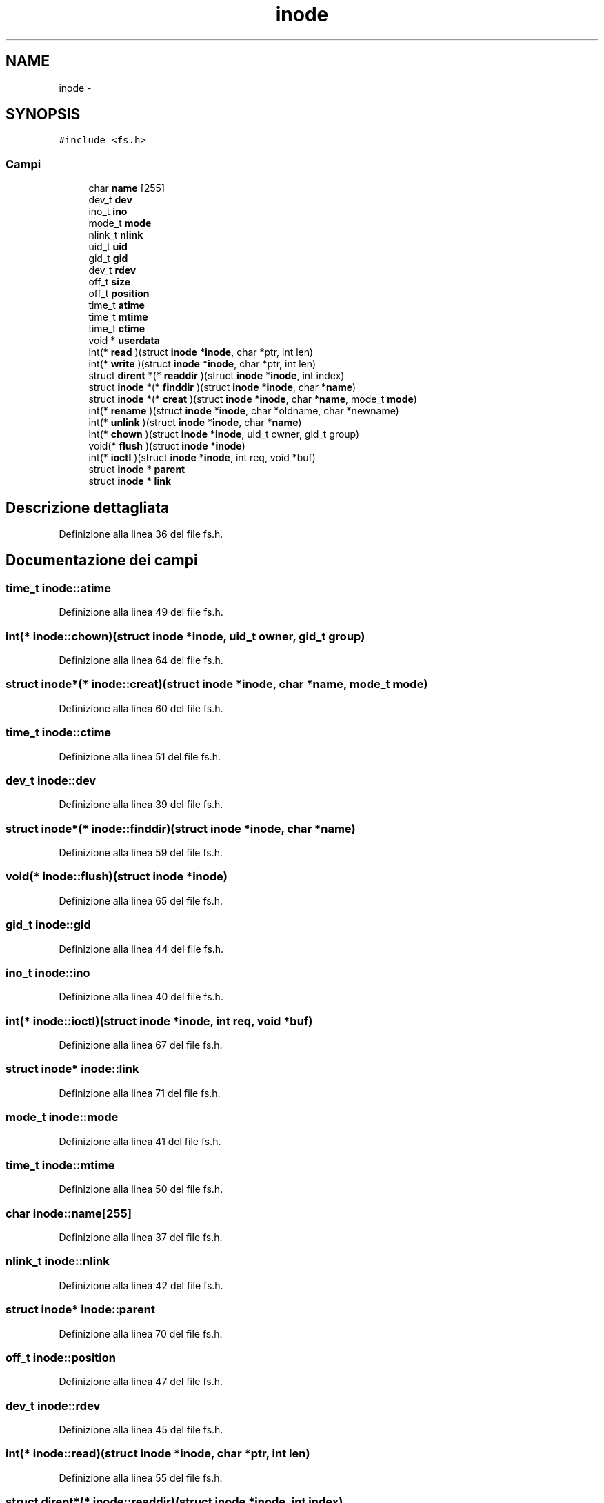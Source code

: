 .TH "inode" 3 "Dom 9 Nov 2014" "Version 0.1" "aPlus" \" -*- nroff -*-
.ad l
.nh
.SH NAME
inode \- 
.SH SYNOPSIS
.br
.PP
.PP
\fC#include <fs\&.h>\fP
.SS "Campi"

.in +1c
.ti -1c
.RI "char \fBname\fP [255]"
.br
.ti -1c
.RI "dev_t \fBdev\fP"
.br
.ti -1c
.RI "ino_t \fBino\fP"
.br
.ti -1c
.RI "mode_t \fBmode\fP"
.br
.ti -1c
.RI "nlink_t \fBnlink\fP"
.br
.ti -1c
.RI "uid_t \fBuid\fP"
.br
.ti -1c
.RI "gid_t \fBgid\fP"
.br
.ti -1c
.RI "dev_t \fBrdev\fP"
.br
.ti -1c
.RI "off_t \fBsize\fP"
.br
.ti -1c
.RI "off_t \fBposition\fP"
.br
.ti -1c
.RI "time_t \fBatime\fP"
.br
.ti -1c
.RI "time_t \fBmtime\fP"
.br
.ti -1c
.RI "time_t \fBctime\fP"
.br
.ti -1c
.RI "void * \fBuserdata\fP"
.br
.ti -1c
.RI "int(* \fBread\fP )(struct \fBinode\fP *\fBinode\fP, char *ptr, int len)"
.br
.ti -1c
.RI "int(* \fBwrite\fP )(struct \fBinode\fP *\fBinode\fP, char *ptr, int len)"
.br
.ti -1c
.RI "struct \fBdirent\fP *(* \fBreaddir\fP )(struct \fBinode\fP *\fBinode\fP, int index)"
.br
.ti -1c
.RI "struct \fBinode\fP *(* \fBfinddir\fP )(struct \fBinode\fP *\fBinode\fP, char *\fBname\fP)"
.br
.ti -1c
.RI "struct \fBinode\fP *(* \fBcreat\fP )(struct \fBinode\fP *\fBinode\fP, char *\fBname\fP, mode_t \fBmode\fP)"
.br
.ti -1c
.RI "int(* \fBrename\fP )(struct \fBinode\fP *\fBinode\fP, char *oldname, char *newname)"
.br
.ti -1c
.RI "int(* \fBunlink\fP )(struct \fBinode\fP *\fBinode\fP, char *\fBname\fP)"
.br
.ti -1c
.RI "int(* \fBchown\fP )(struct \fBinode\fP *\fBinode\fP, uid_t owner, gid_t group)"
.br
.ti -1c
.RI "void(* \fBflush\fP )(struct \fBinode\fP *\fBinode\fP)"
.br
.ti -1c
.RI "int(* \fBioctl\fP )(struct \fBinode\fP *\fBinode\fP, int req, void *buf)"
.br
.ti -1c
.RI "struct \fBinode\fP * \fBparent\fP"
.br
.ti -1c
.RI "struct \fBinode\fP * \fBlink\fP"
.br
.in -1c
.SH "Descrizione dettagliata"
.PP 
Definizione alla linea 36 del file fs\&.h\&.
.SH "Documentazione dei campi"
.PP 
.SS "time_t inode::atime"

.PP
Definizione alla linea 49 del file fs\&.h\&.
.SS "int(* inode::chown)(struct \fBinode\fP *\fBinode\fP, uid_t owner, gid_t group)"

.PP
Definizione alla linea 64 del file fs\&.h\&.
.SS "struct \fBinode\fP*(* inode::creat)(struct \fBinode\fP *\fBinode\fP, char *\fBname\fP, mode_t \fBmode\fP)"

.PP
Definizione alla linea 60 del file fs\&.h\&.
.SS "time_t inode::ctime"

.PP
Definizione alla linea 51 del file fs\&.h\&.
.SS "dev_t inode::dev"

.PP
Definizione alla linea 39 del file fs\&.h\&.
.SS "struct \fBinode\fP*(* inode::finddir)(struct \fBinode\fP *\fBinode\fP, char *\fBname\fP)"

.PP
Definizione alla linea 59 del file fs\&.h\&.
.SS "void(* inode::flush)(struct \fBinode\fP *\fBinode\fP)"

.PP
Definizione alla linea 65 del file fs\&.h\&.
.SS "gid_t inode::gid"

.PP
Definizione alla linea 44 del file fs\&.h\&.
.SS "ino_t inode::ino"

.PP
Definizione alla linea 40 del file fs\&.h\&.
.SS "int(* inode::ioctl)(struct \fBinode\fP *\fBinode\fP, int req, void *buf)"

.PP
Definizione alla linea 67 del file fs\&.h\&.
.SS "struct \fBinode\fP* inode::link"

.PP
Definizione alla linea 71 del file fs\&.h\&.
.SS "mode_t inode::mode"

.PP
Definizione alla linea 41 del file fs\&.h\&.
.SS "time_t inode::mtime"

.PP
Definizione alla linea 50 del file fs\&.h\&.
.SS "char inode::name[255]"

.PP
Definizione alla linea 37 del file fs\&.h\&.
.SS "nlink_t inode::nlink"

.PP
Definizione alla linea 42 del file fs\&.h\&.
.SS "struct \fBinode\fP* inode::parent"

.PP
Definizione alla linea 70 del file fs\&.h\&.
.SS "off_t inode::position"

.PP
Definizione alla linea 47 del file fs\&.h\&.
.SS "dev_t inode::rdev"

.PP
Definizione alla linea 45 del file fs\&.h\&.
.SS "int(* inode::read)(struct \fBinode\fP *\fBinode\fP, char *ptr, int len)"

.PP
Definizione alla linea 55 del file fs\&.h\&.
.SS "struct \fBdirent\fP*(* inode::readdir)(struct \fBinode\fP *\fBinode\fP, int index)"

.PP
Definizione alla linea 58 del file fs\&.h\&.
.SS "int(* inode::rename)(struct \fBinode\fP *\fBinode\fP, char *oldname, char *newname)"

.PP
Definizione alla linea 62 del file fs\&.h\&.
.SS "off_t inode::size"

.PP
Definizione alla linea 46 del file fs\&.h\&.
.SS "uid_t inode::uid"

.PP
Definizione alla linea 43 del file fs\&.h\&.
.SS "int(* inode::unlink)(struct \fBinode\fP *\fBinode\fP, char *\fBname\fP)"

.PP
Definizione alla linea 63 del file fs\&.h\&.
.SS "void* inode::userdata"

.PP
Definizione alla linea 53 del file fs\&.h\&.
.SS "int(* inode::write)(struct \fBinode\fP *\fBinode\fP, char *ptr, int len)"

.PP
Definizione alla linea 56 del file fs\&.h\&.

.SH "Autore"
.PP 
Generato automaticamente da Doxygen per aPlus a partire dal codice sorgente\&.

